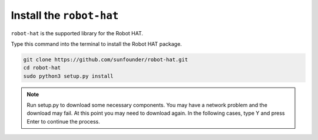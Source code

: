 Install the ``robot-hat``
==============================

``robot-hat`` is the supported library for the Robot HAT.

Type this command into the terminal to install the Robot HAT package.

.. code-block::

   git clone https://github.com/sunfounder/robot-hat.git
   cd robot-hat
   sudo python3 setup.py install


.. note::
   Run setup.py to download some necessary components. You may have a network problem and the download may fail. At this point you may need to download again. In the following cases, type Y and press Enter to continue the process.

.. image:: img/dowload_code.png